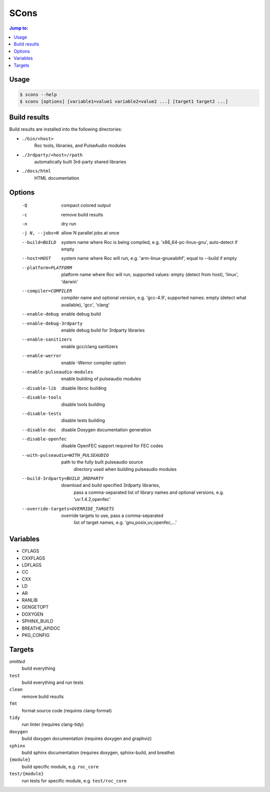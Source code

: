 SCons
*****

.. contents:: Jump to:
   :local:
   :depth: 1

Usage
=====

.. code::

    $ scons --help
    $ scons [options] [variable1=value1 variable2=value2 ...] [target1 target2 ...]

Build results
=============

Build results are installed into the following directories:

- ``./bin/<host>``
    Roc tools, libraries, and PulseAudio modules

- ``./3rdparty/<host>/rpath``
    automatically built 3rd-party shared libraries

- ``./docs/html``
    HTML documentation

Options
=======

  -Q                          compact colored output
  -c                          remove build results
  -n                          dry run
  -j N, --jobs=N              allow N parallel jobs at once

  --build=BUILD               system name where Roc is being compiled, e.g.
                                'x86_64-pc-linux-gnu', auto-detect if empty
  --host=HOST                 system name where Roc will run, e.g.
                                'arm-linux-gnueabihf', equal to --build if
                                empty
  --platform=PLATFORM         platform name where Roc will run, supported
                                values: empty (detect from host), 'linux',
                                'darwin'
  --compiler=COMPILER         compiler name and optional version, e.g.
                                'gcc-4.9', supported names: empty (detect what
                                available), 'gcc', 'clang'
  --enable-debug              enable debug build
  --enable-debug-3rdparty     enable debug build for 3rdparty libraries
  --enable-sanitizers         enable gcc/clang sanitizers
  --enable-werror             enable -Werror compiler option
  --enable-pulseaudio-modules
                              enable building of pulseaudio modules
  --disable-lib               disable libroc building
  --disable-tools             disable tools building
  --disable-tests             disable tests building
  --disable-doc               disable Doxygen documentation generation
  --disable-openfec           disable OpenFEC support required for FEC codes
  --with-pulseaudio=WITH_PULSEAUDIO
                              path to the fully built pulseaudio source
                                directory used when building pulseaudio
                                modules
  --build-3rdparty=BUILD_3RDPARTY
                              download and build specified 3rdparty libraries,
                                pass a comma-separated list of library names
                                and optional versions, e.g. 'uv:1.4.2,openfec'
  --override-targets=OVERRIDE_TARGETS
                              override targets to use, pass a comma-separated
                                list of target names, e.g.
                                'gnu,posix,uv,openfec,...'

Variables
=========

- CFLAGS
- CXXFLAGS
- LDFLAGS
- CC
- CXX
- LD
- AR
- RANLIB
- GENGETOPT
- DOXYGEN
- SPHINX_BUILD
- BREATHE_APIDOC
- PKG_CONFIG

Targets
=======

`omitted`
    build everything

``test``
    build everything and run tests

``clean``
    remove build results

``fmt``
    format source code (requires clang-format)

``tidy``
    run linter (requires clang-tidy)

``doxygen``
    build doxygen documentation (requires doxygen and graphviz)

``sphinx``
    build sphinx documentation (requires doxygen, sphinx-build, and breathe)

``{module}``
    build specific module, e.g. ``roc_core``

``test/{module}``
    run tests for specific module, e.g. ``test/roc_core``

